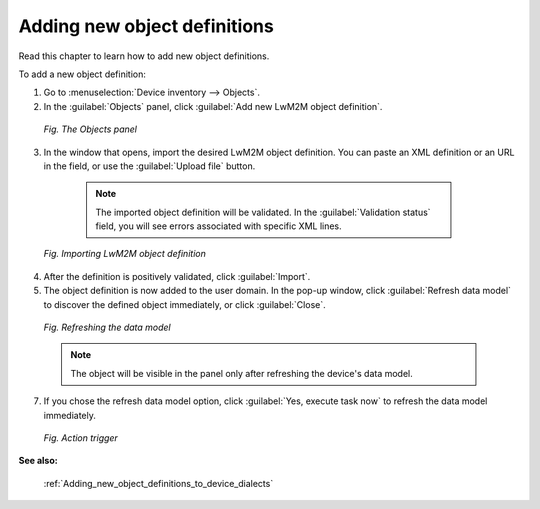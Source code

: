 .. _UG_Adding_new_object_definitions:

Adding new object definitions
=============================

Read this chapter to learn how to add new object definitions.

To add a new object definition:

1. Go to :menuselection:`Device inventory --> Objects`.
2. In the :guilabel:`Objects` panel, click :guilabel:`Add new LwM2M object definition`.

 .. figure:: images/new_object_definition_1.*
    :align: center

    *Fig. The Objects panel*

3. In the window that opens, import the desired LwM2M object definition. You can paste an XML definition or an URL in the field, or use the :guilabel:`Upload file` button.

  .. note:: The imported object definition will be validated. In the :guilabel:`Validation status` field, you will see errors associated with specific XML lines.

 .. figure:: images/new_object_definition_2.*
    :align: center

    *Fig. Importing LwM2M object definition*

4. After the definition is positively validated, click :guilabel:`Import`.
5. The object definition is now added to the user domain. In the pop-up window, click :guilabel:`Refresh data model` to discover the defined object immediately, or click :guilabel:`Close`.

 .. figure:: images/new_object_definition_3.*
    :align: center

    *Fig. Refreshing the data model*

 .. note:: The object will be visible in the panel only after refreshing the device's data model.

7. If you chose the refresh data model option, click :guilabel:`Yes, execute task now` to refresh the data model immediately.

 .. figure:: images/new_object_definition_4.*
    :align: center

    *Fig. Action trigger*

**See also:**

 :ref:`Adding_new_object_definitions_to_device_dialects`